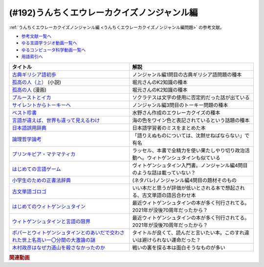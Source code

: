 .. _うんちくエウレーカクイズノンジャンル編参考文献:

.. :ref:`参考文献:うんちくエウレーカクイズノンジャンル編 <うんちくエウレーカクイズノンジャンル編参考文献>`

(#192)うんちくエウレーカクイズノンジャンル編
=========================================================================================
:ref:`うんちくエウレーカクイズノンジャンル編 <うんちくエウレーカクイズノンジャンル編問題>` の参考文献。

* `参考文献一覧へ </reference/>`_ 
* `ゆる言語学ラジオ動画一覧へ </videos/yurugengo_radio_list.html>`_ 
* `ゆるコンピュータ科学動画一覧へ </videos/yurucomputer_radio_list.html>`_ 
* `用語索引へ </genindex.html>`_ 

.. raw:: html

  <!--古典ギリシア語初歩--><a href="https://www.amazon.co.jp/%E5%8F%A4%E5%85%B8%E3%82%AE%E3%83%AA%E3%82%B7%E3%82%A2%E8%AA%9E%E5%88%9D%E6%AD%A9-%E6%B0%B4%E8%B0%B7-%E6%99%BA%E6%B4%8B/dp/4000008293?__mk_ja_JP=%E3%82%AB%E3%82%BF%E3%82%AB%E3%83%8A&keywords=%E5%8F%A4%E5%85%B8%E3%82%AE%E3%83%AA%E3%82%B7%E3%82%A2%E8%AA%9E%E5%88%9D%E6%AD%A9&qid=1668919000&qu=eyJxc2MiOiIwLjU3IiwicXNhIjoiMC4zMiIsInFzcCI6IjAuMTgifQ%3D%3D&sr=8-1&linkCode=li1&tag=takaoutputblo-22&linkId=e656ac1d2595daa76526ecd99e9f3028&language=ja_JP&ref_=as_li_ss_il" target="_blank"><img border="0" src="//ws-fe.amazon-adsystem.com/widgets/q?_encoding=UTF8&ASIN=4000008293&Format=_SL110_&ID=AsinImage&MarketPlace=JP&ServiceVersion=20070822&WS=1&tag=takaoutputblo-22&language=ja_JP" ></a><img src="https://ir-jp.amazon-adsystem.com/e/ir?t=takaoutputblo-22&language=ja_JP&l=li1&o=9&a=4000008293" width="1" height="1" border="0" alt="" style="border:none !important; margin:0px !important;" />
  <!--孤高の人（上）--><a href="https://www.amazon.co.jp/%E5%AD%A4%E9%AB%98%E3%81%AE%E4%BA%BA%E3%80%88%E4%B8%8A%E3%80%89-%E6%96%B0%E6%BD%AE%E6%96%87%E5%BA%AB-%E6%96%B0%E7%94%B0-%E6%AC%A1%E9%83%8E/dp/4101122032?__mk_ja_JP=%E3%82%AB%E3%82%BF%E3%82%AB%E3%83%8A&keywords=%E5%AD%A4%E9%AB%98%E3%81%AE%E4%BA%BA&qid=1668919487&qu=eyJxc2MiOiIzLjI4IiwicXNhIjoiMy40NSIsInFzcCI6IjMuNTQifQ%3D%3D&sr=8-1&linkCode=li1&tag=takaoutputblo-22&linkId=24affcfc23a17172240db32422a6c4c4&language=ja_JP&ref_=as_li_ss_il" target="_blank"><img border="0" src="//ws-fe.amazon-adsystem.com/widgets/q?_encoding=UTF8&ASIN=4101122032&Format=_SL110_&ID=AsinImage&MarketPlace=JP&ServiceVersion=20070822&WS=1&tag=takaoutputblo-22&language=ja_JP" ></a><img src="https://ir-jp.amazon-adsystem.com/e/ir?t=takaoutputblo-22&language=ja_JP&l=li1&o=9&a=4101122032" width="1" height="1" border="0" alt="" style="border:none !important; margin:0px !important;" />
  <!--孤高の人--><a href="https://www.amazon.co.jp/%E5%AD%A4%E9%AB%98%E3%81%AE%E4%BA%BA-1-%E3%83%A4%E3%83%B3%E3%82%B0%E3%82%B8%E3%83%A3%E3%83%B3%E3%83%97%E3%82%B3%E3%83%9F%E3%83%83%E3%82%AF%E3%82%B9DIGITAL-%E5%9D%82%E6%9C%AC%E7%9C%9E%E4%B8%80-ebook/dp/B00BQ9UYVO?__mk_ja_JP=%E3%82%AB%E3%82%BF%E3%82%AB%E3%83%8A&keywords=%E5%AD%A4%E9%AB%98%E3%81%AE%E4%BA%BA&qid=1668919487&qu=eyJxc2MiOiIzLjI4IiwicXNhIjoiMy40NSIsInFzcCI6IjMuNTQifQ%3D%3D&sr=8-2&linkCode=li1&tag=takaoutputblo-22&linkId=efdb7e6c404a58202a271c9b41d8eb30&language=ja_JP&ref_=as_li_ss_il" target="_blank"><img border="0" src="//ws-fe.amazon-adsystem.com/widgets/q?_encoding=UTF8&ASIN=B00BQ9UYVO&Format=_SL110_&ID=AsinImage&MarketPlace=JP&ServiceVersion=20070822&WS=1&tag=takaoutputblo-22&language=ja_JP" ></a><img src="https://ir-jp.amazon-adsystem.com/e/ir?t=takaoutputblo-22&language=ja_JP&l=li1&o=9&a=B00BQ9UYVO" width="1" height="1" border="0" alt="" style="border:none !important; margin:0px !important;" />
  <!--プルーストとイカ--><a href="https://www.amazon.co.jp/%E3%83%97%E3%83%AB%E3%83%BC%E3%82%B9%E3%83%88%E3%81%A8%E3%82%A4%E3%82%AB%E2%80%95%E8%AA%AD%E6%9B%B8%E3%81%AF%E8%84%B3%E3%82%92%E3%81%A9%E3%81%AE%E3%82%88%E3%81%86%E3%81%AB%E5%A4%89%E3%81%88%E3%82%8B%E3%81%AE%E3%81%8B-%E3%83%A1%E3%82%A2%E3%83%AA%E3%82%A2%E3%83%B3%E3%83%BB%E3%82%A6%E3%83%AB%E3%83%95/dp/4772695133?__mk_ja_JP=%E3%82%AB%E3%82%BF%E3%82%AB%E3%83%8A&keywords=%E3%83%97%E3%83%AB%E3%83%BC%E3%82%B9%E3%83%88%E3%81%A8%E3%82%A4%E3%82%AB&qid=1668920185&qu=eyJxc2MiOiIxLjE0IiwicXNhIjoiMC41NyIsInFzcCI6IjAuNDYifQ%3D%3D&sr=8-1&linkCode=li1&tag=takaoutputblo-22&linkId=9b6caf0cb45f43d1dcdc5a55b8550950&language=ja_JP&ref_=as_li_ss_il" target="_blank"><img border="0" src="//ws-fe.amazon-adsystem.com/widgets/q?_encoding=UTF8&ASIN=4772695133&Format=_SL110_&ID=AsinImage&MarketPlace=JP&ServiceVersion=20070822&WS=1&tag=takaoutputblo-22&language=ja_JP" ></a><img src="https://ir-jp.amazon-adsystem.com/e/ir?t=takaoutputblo-22&language=ja_JP&l=li1&o=9&a=4772695133" width="1" height="1" border="0" alt="" style="border:none !important; margin:0px !important;" />
  <!--サイレントからトーキーへ--><a href="https://www.amazon.co.jp/%E3%82%B5%E3%82%A4%E3%83%AC%E3%83%B3%E3%83%88%E3%81%8B%E3%82%89%E3%83%88%E3%83%BC%E3%82%AD%E3%83%BC%E3%81%B8%E2%80%95%E6%97%A5%E6%9C%AC%E6%98%A0%E7%94%BB%E5%BD%A2%E6%88%90%E6%9C%9F%E3%81%AE%E4%BA%BA%E3%81%A8%E6%96%87%E5%8C%96-%E5%B2%A9%E6%9C%AC-%E6%86%B2%E5%85%90/dp/491608778X?__mk_ja_JP=%E3%82%AB%E3%82%BF%E3%82%AB%E3%83%8A&crid=26DDFK5JTHTWJ&keywords=%E3%82%B5%E3%82%A4%E3%83%AC%E3%83%B3%E3%83%88%E3%81%8B%E3%82%89%E3%83%88%E3%83%BC%E3%82%AD%E3%83%BC%E3%81%B8&qid=1668920742&qu=eyJxc2MiOiIwLjAwIiwicXNhIjoiMC4wMCIsInFzcCI6IjAuMDAifQ%3D%3D&sprefix=%E3%83%97%E3%83%AB%E3%83%BC%E3%81%82%E3%82%B5%E3%82%A4%E3%83%AC%E3%83%B3%E3%83%88%E3%81%8B%E3%82%89%E3%83%88%E3%83%BC%E3%82%AD%E3%83%BC%E3%81%B8%E3%82%B9%E3%83%88%E3%81%A8%E3%82%A4%E3%82%AB%2Caps%2C601&sr=8-1&linkCode=li1&tag=takaoutputblo-22&linkId=078f7d146abec7349e16966d91ec69fe&language=ja_JP&ref_=as_li_ss_il" target="_blank"><img border="0" src="//ws-fe.amazon-adsystem.com/widgets/q?_encoding=UTF8&ASIN=491608778X&Format=_SL110_&ID=AsinImage&MarketPlace=JP&ServiceVersion=20070822&WS=1&tag=takaoutputblo-22&language=ja_JP" ></a><img src="https://ir-jp.amazon-adsystem.com/e/ir?t=takaoutputblo-22&language=ja_JP&l=li1&o=9&a=491608778X" width="1" height="1" border="0" alt="" style="border:none !important; margin:0px !important;" />
  <!--ベスト珍書--><a href="https://www.amazon.co.jp/%E3%83%99%E3%82%B9%E3%83%88%E7%8F%8D%E6%9B%B8-%E4%B8%AD%E5%85%AC%E6%96%B0%E6%9B%B8%E3%83%A9%E3%82%AF%E3%83%AC-%E3%83%8F%E3%83%9E%E3%82%B6%E3%82%AD%E3%82%AB%E3%82%AF-ebook/dp/B00OOQH3OC?__mk_ja_JP=%E3%82%AB%E3%82%BF%E3%82%AB%E3%83%8A&keywords=%E3%83%99%E3%82%B9%E3%83%88%E7%8F%8D%E6%9B%B8&qid=1673057157&sr=8-1&linkCode=li1&tag=takaoutputblo-22&linkId=643071dc2fef3c7ae3bde858900b56ae&language=ja_JP&ref_=as_li_ss_il" target="_blank"><img border="0" src="//ws-fe.amazon-adsystem.com/widgets/q?_encoding=UTF8&ASIN=B00OOQH3OC&Format=_SL110_&ID=AsinImage&MarketPlace=JP&ServiceVersion=20070822&WS=1&tag=takaoutputblo-22&language=ja_JP" ></a><img src="https://ir-jp.amazon-adsystem.com/e/ir?t=takaoutputblo-22&language=ja_JP&l=li1&o=9&a=B00OOQH3OC" width="1" height="1" border="0" alt="" style="border:none !important; margin:0px !important;" />
  <!--言語が違えば、世界も違って見えるわけ--><a href="https://www.amazon.co.jp/%E8%A8%80%E8%AA%9E%E3%81%8C%E9%81%95%E3%81%88%E3%81%B0%E3%80%81%E4%B8%96%E7%95%8C%E3%82%82%E9%81%95%E3%81%A3%E3%81%A6%E8%A6%8B%E3%81%88%E3%82%8B%E3%82%8F%E3%81%91-%E3%83%8F%E3%83%A4%E3%82%AB%E3%83%AF%E6%96%87%E5%BA%ABNF-%E3%82%AC%E3%82%A4-%E3%83%89%E3%82%A4%E3%83%83%E3%83%81%E3%83%A3%E3%83%BC-ebook/dp/B09RZXVV5D?__mk_ja_JP=%E3%82%AB%E3%82%BF%E3%82%AB%E3%83%8A&crid=10FED6CVGR4OM&keywords=%E8%A8%80%E8%AA%9E%E3%81%8C%E9%81%95%E3%81%88%E3%81%B0%E4%B8%96%E7%95%8C%E3%82%82%E3%81%A1%E3%81%8C%E3%81%A3%E3%81%A6%E8%A6%8B%E3%81%88%E3%82%8B%E3%82%8F%E3%81%91&qid=1668921969&qu=eyJxc2MiOiIwLjExIiwicXNhIjoiMC4wMCIsInFzcCI6IjAuMDAifQ%3D%3D&sprefix=%E8%A8%80%E8%AA%9E%E3%81%8C%E9%81%95%E3%81%88%E3%81%B0%E4%B8%96%E7%95%8C%E3%82%82t%E3%81%8C%E3%81%A3%E3%81%A6%E8%A6%8B%E3%81%88%E3%82%8B%E3%82%8F%E3%81%91%2Caps%2C172&sr=8-1&linkCode=li1&tag=takaoutputblo-22&linkId=030b6a3b1cdc8ccce5d3b075a4cc1512&language=ja_JP&ref_=as_li_ss_il" target="_blank"><img border="0" src="//ws-fe.amazon-adsystem.com/widgets/q?_encoding=UTF8&ASIN=B09RZXVV5D&Format=_SL110_&ID=AsinImage&MarketPlace=JP&ServiceVersion=20070822&WS=1&tag=takaoutputblo-22&language=ja_JP" ></a><img src="https://ir-jp.amazon-adsystem.com/e/ir?t=takaoutputblo-22&language=ja_JP&l=li1&o=9&a=B09RZXVV5D" width="1" height="1" border="0" alt="" style="border:none !important; margin:0px !important;" />
  <!--日本語誤用辞典--><a href="https://www.amazon.co.jp/%E6%97%A5%E6%9C%AC%E8%AA%9E%E8%AA%A4%E7%94%A8%E8%BE%9E%E5%85%B8%E2%80%95%E5%A4%96%E5%9B%BD%E4%BA%BA%E5%AD%A6%E7%BF%92%E8%80%85%E3%81%AE%E8%AA%A4%E7%94%A8%E3%81%8B%E3%82%89%E5%AD%A6%E3%81%B6%E6%97%A5%E6%9C%AC%E8%AA%9E%E3%81%AE%E6%84%8F%E5%91%B3%E7%94%A8%E6%B3%95%E3%81%A8%E6%8C%87%E5%B0%8E%E3%81%AE%E3%83%9D%E3%82%A4%E3%83%B3%E3%83%88-%E5%B8%82%E5%B7%9D-%E4%BF%9D%E5%AD%90/dp/4883195228?__mk_ja_JP=%E3%82%AB%E3%82%BF%E3%82%AB%E3%83%8A&crid=2M95VUM7M7X6W&keywords=%E6%97%A5%E6%9C%AC%E8%AA%9E%E8%AA%A4%E7%94%A8%E8%BE%9E%E5%85%B8&qid=1668922052&qu=eyJxc2MiOiIwLjI1IiwicXNhIjoiMC4xMCIsInFzcCI6IjAuMDAifQ%3D%3D&sprefix=%E8%A8%80%E8%AA%9E%E3%81%8C%E9%81%95%E3%81%88%E3%81%B0%E4%B8%96%E7%95%8C%E3%82%82%E3%81%A1%E3%81%8C%E3%81%A3%E3%81%A6%E8%A6%8B%E3%81%88%E3%82%8B%E3%82%8F%E3%81%91%2Caps%2C182&sr=8-1&linkCode=li1&tag=takaoutputblo-22&linkId=a8a811dc908d1e96f34897bd71d3ab88&language=ja_JP&ref_=as_li_ss_il" target="_blank"><img border="0" src="//ws-fe.amazon-adsystem.com/widgets/q?_encoding=UTF8&ASIN=4883195228&Format=_SL110_&ID=AsinImage&MarketPlace=JP&ServiceVersion=20070822&WS=1&tag=takaoutputblo-22&language=ja_JP" ></a><img src="https://ir-jp.amazon-adsystem.com/e/ir?t=takaoutputblo-22&language=ja_JP&l=li1&o=9&a=4883195228" width="1" height="1" border="0" alt="" style="border:none !important; margin:0px !important;" />
  <!--論理哲学論考--><a href="https://www.amazon.co.jp/%E8%AB%96%E7%90%86%E5%93%B2%E5%AD%A6%E8%AB%96%E8%80%83-%E5%B2%A9%E6%B3%A2%E6%96%87%E5%BA%AB-%E3%82%A6%E3%82%A3%E3%83%88%E3%82%B2%E3%83%B3%E3%82%B7%E3%83%A5%E3%82%BF%E3%82%A4%E3%83%B3/dp/4003368916?__mk_ja_JP=%E3%82%AB%E3%82%BF%E3%82%AB%E3%83%8A&keywords=%E8%AB%96%E7%90%86%E5%93%B2%E5%AD%A6%E8%AB%96%E8%80%83&qid=1668922394&qu=eyJxc2MiOiIzLjUxIiwicXNhIjoiMi44MiIsInFzcCI6IjIuNzUifQ%3D%3D&s=books&sr=1-1&linkCode=li1&tag=takaoutputblo-22&linkId=ffaac68dccee3226d5e0589af1aa248b&language=ja_JP&ref_=as_li_ss_il" target="_blank"><img border="0" src="//ws-fe.amazon-adsystem.com/widgets/q?_encoding=UTF8&ASIN=4003368916&Format=_SL110_&ID=AsinImage&MarketPlace=JP&ServiceVersion=20070822&WS=1&tag=takaoutputblo-22&language=ja_JP" ></a><img src="https://ir-jp.amazon-adsystem.com/e/ir?t=takaoutputblo-22&language=ja_JP&l=li1&o=9&a=4003368916" width="1" height="1" border="0" alt="" style="border:none !important; margin:0px !important;" />
  <!--プリンキピア・マテマティカ--><a href="https://www.amazon.co.jp/%E3%83%97%E3%83%AA%E3%83%B3%E3%82%AD%E3%83%94%E3%82%A2%E3%83%BB%E3%83%9E%E3%83%86%E3%83%9E%E3%83%86%E3%82%A3%E3%82%AB%E5%BA%8F%E8%AB%96-%E5%8F%A2%E6%9B%B8-%E6%80%9D%E8%80%83%E3%81%AE%E7%94%9F%E6%88%90-N-%E3%83%9B%E3%83%AF%E3%82%A4%E3%83%88%E3%83%98%E3%83%83%E3%83%89/dp/4886790232?keywords=%E3%83%97%E3%83%AA%E3%83%B3%E3%82%AD%E3%83%94%E3%82%A2+%E3%83%9E%E3%83%86%E3%83%9E%E3%83%86%E3%82%A3%E3%82%AB+%E3%83%A9%E3%83%83%E3%82%BB%E3%83%AB&qid=1673058419&sprefix=%E3%83%A9%E3%83%83%E3%82%BB%E3%83%AB%E3%80%80%E3%83%97%E3%83%AA%E3%83%B3%2Caps%2C174&sr=8-1&linkCode=li1&tag=takaoutputblo-22&linkId=7dcb133e5789a71d82834e9bacfc3b17&language=ja_JP&ref_=as_li_ss_il" target="_blank"><img border="0" src="//ws-fe.amazon-adsystem.com/widgets/q?_encoding=UTF8&ASIN=4886790232&Format=_SL110_&ID=AsinImage&MarketPlace=JP&ServiceVersion=20070822&WS=1&tag=takaoutputblo-22&language=ja_JP" ></a><img src="https://ir-jp.amazon-adsystem.com/e/ir?t=takaoutputblo-22&language=ja_JP&l=li1&o=9&a=4886790232" width="1" height="1" border="0" alt="" style="border:none !important; margin:0px !important;" />
  <!--はじめての言語ゲーム--><a href="https://www.amazon.co.jp/%E3%81%AF%E3%81%98%E3%82%81%E3%81%A6%E3%81%AE%E8%A8%80%E8%AA%9E%E3%82%B2%E3%83%BC%E3%83%A0-%E8%AC%9B%E8%AB%87%E7%A4%BE%E7%8F%BE%E4%BB%A3%E6%96%B0%E6%9B%B8-%E6%A9%8B%E7%88%AA%E5%A4%A7%E4%B8%89%E9%83%8E-ebook/dp/B00DKX4K00?__mk_ja_JP=%E3%82%AB%E3%82%BF%E3%82%AB%E3%83%8A&crid=15CL2E00YJYKC&keywords=%E3%81%AF%E3%81%98%E3%82%81%E3%81%A6%E3%81%AE%E8%A8%80%E8%AA%9E%E3%82%B2%E3%83%BC%E3%83%A0&qid=1668922618&qu=eyJxc2MiOiIxLjEwIiwicXNhIjoiMC45NSIsInFzcCI6IjAuOTUifQ%3D%3D&sprefix=%E3%81%AF%E3%81%98%E3%82%81%E3%81%A6%E3%81%AE%E8%A8%80%E8%AA%9E%E3%82%B2%E3%83%BC%E3%83%A0%2Caps%2C184&sr=8-1&linkCode=li1&tag=takaoutputblo-22&linkId=bd91f0b12ec2fe923a37d601f0b220b7&language=ja_JP&ref_=as_li_ss_il" target="_blank"><img border="0" src="//ws-fe.amazon-adsystem.com/widgets/q?_encoding=UTF8&ASIN=B00DKX4K00&Format=_SL110_&ID=AsinImage&MarketPlace=JP&ServiceVersion=20070822&WS=1&tag=takaoutputblo-22&language=ja_JP" ></a><img src="https://ir-jp.amazon-adsystem.com/e/ir?t=takaoutputblo-22&language=ja_JP&l=li1&o=9&a=B00DKX4K00" width="1" height="1" border="0" alt="" style="border:none !important; margin:0px !important;" />
  <!--小学生のための正書法辞典--><a href="https://www.amazon.co.jp/%E5%B0%8F%E5%AD%A6%E7%94%9F%E3%81%AE%E3%81%9F%E3%82%81%E3%81%AE%E6%AD%A3%E6%9B%B8%E6%B3%95%E8%BE%9E%E5%85%B8-%E8%AC%9B%E8%AB%87%E7%A4%BE%E5%AD%A6%E8%A1%93%E6%96%87%E5%BA%AB-%E3%83%AB%E3%83%BC%E3%83%88%E3%83%B4%E3%82%A3%E3%83%92%E3%83%BB%E3%83%B4%E3%82%A3%E3%83%88%E3%82%B2%E3%83%B3%E3%82%B7%E3%83%A5%E3%82%BF%E3%82%A4%E3%83%B3-ebook/dp/B07L2TYZX6?__mk_ja_JP=%E3%82%AB%E3%82%BF%E3%82%AB%E3%83%8A&crid=1KMCKR2GQ0ALG&keywords=%E5%B0%8F%E5%AD%A6%E7%94%9F%E3%81%AE%E3%81%9F%E3%82%81%E3%81%AE%E6%AD%A3%E6%9B%B8%E6%B3%95%E8%BE%9E%E5%85%B8&qid=1668922753&qu=eyJxc2MiOiIwLjAwIiwicXNhIjoiMC4wMCIsInFzcCI6IjAuMDAifQ%3D%3D&sprefix=%E3%81%AF%E3%81%98%E3%82%81%E3%81%A6%E3%81%AE%E8%A8%80%E8%AA%9E%E3%82%B2%E3%83%BC%E3%83%A0%2Caps%2C197&sr=8-1&linkCode=li1&tag=takaoutputblo-22&linkId=6e4657fd26cfc03e710721a138ad468d&language=ja_JP&ref_=as_li_ss_il" target="_blank"><img border="0" src="//ws-fe.amazon-adsystem.com/widgets/q?_encoding=UTF8&ASIN=B07L2TYZX6&Format=_SL110_&ID=AsinImage&MarketPlace=JP&ServiceVersion=20070822&WS=1&tag=takaoutputblo-22&language=ja_JP" ></a><img src="https://ir-jp.amazon-adsystem.com/e/ir?t=takaoutputblo-22&language=ja_JP&l=li1&o=9&a=B07L2TYZX6" width="1" height="1" border="0" alt="" style="border:none !important; margin:0px !important;" />
  <!--古文単語ゴロゴ--><a href="https://www.amazon.co.jp/%E5%8F%A4%E6%96%87%E5%8D%98%E8%AA%9E%E3%82%B4%E3%83%AD%E3%82%B4-%E6%9D%BF%E9%87%8E-%E5%8D%9A%E8%A1%8C/dp/4907422008?__mk_ja_JP=%E3%82%AB%E3%82%BF%E3%82%AB%E3%83%8A&crid=2B7TQAL8ILB2V&keywords=%E3%82%B4%E3%83%AD%E3%82%B4&qid=1673057378&sprefix=%E3%82%B4%E3%83%AD%E3%82%B4%2Caps%2C208&sr=8-3&linkCode=li1&tag=takaoutputblo-22&linkId=182153648ac77f4d695ff68427ffcc07&language=ja_JP&ref_=as_li_ss_il" target="_blank"><img border="0" src="//ws-fe.amazon-adsystem.com/widgets/q?_encoding=UTF8&ASIN=4907422008&Format=_SL110_&ID=AsinImage&MarketPlace=JP&ServiceVersion=20070822&WS=1&tag=takaoutputblo-22&language=ja_JP" ></a><img src="https://ir-jp.amazon-adsystem.com/e/ir?t=takaoutputblo-22&language=ja_JP&l=li1&o=9&a=4907422008" width="1" height="1" border="0" alt="" style="border:none !important; margin:0px !important;" />
  <!--はじめてのウィトゲンシュタイン--><a href="https://www.amazon.co.jp/%E3%81%AF%E3%81%98%E3%82%81%E3%81%A6%E3%81%AE%E3%82%A6%E3%82%A3%E3%83%88%E3%82%B2%E3%83%B3%E3%82%B7%E3%83%A5%E3%82%BF%E3%82%A4%E3%83%B3-%EF%BC%AE%EF%BC%A8%EF%BC%AB%E3%83%96%E3%83%83%E3%82%AF%E3%82%B9-%E5%8F%A4%E7%94%B0-%E5%BE%B9%E4%B9%9F-ebook/dp/B08R9KRKCF?__mk_ja_JP=%E3%82%AB%E3%82%BF%E3%82%AB%E3%83%8A&crid=1HSPJ9ZOXIH0J&keywords=%E3%81%AF%E3%81%98%E3%82%81%E3%81%A6%E3%81%AE%E3%82%A6%E3%82%A3%E3%83%88%E3%82%B2%E3%83%B3%E3%82%B7%E3%83%A5%E3%82%BF%E3%82%A4%E3%83%B3&qid=1668923025&qu=eyJxc2MiOiIxLjI5IiwicXNhIjoiMS4xNCIsInFzcCI6IjEuMTQifQ%3D%3D&sprefix=%2Caps%2C297&sr=8-1&linkCode=li1&tag=takaoutputblo-22&linkId=fc6aae39435a9fc6e486e0abbd0c77c6&language=ja_JP&ref_=as_li_ss_il" target="_blank"><img border="0" src="//ws-fe.amazon-adsystem.com/widgets/q?_encoding=UTF8&ASIN=B08R9KRKCF&Format=_SL110_&ID=AsinImage&MarketPlace=JP&ServiceVersion=20070822&WS=1&tag=takaoutputblo-22&language=ja_JP" ></a><img src="https://ir-jp.amazon-adsystem.com/e/ir?t=takaoutputblo-22&language=ja_JP&l=li1&o=9&a=B08R9KRKCF" width="1" height="1" border="0" alt="" style="border:none !important; margin:0px !important;" />
  <!--ウィトゲンシュタインと言語の限界--><a href="https://www.amazon.co.jp/%E3%82%A6%E3%82%A3%E3%83%88%E3%82%B2%E3%83%B3%E3%82%B7%E3%83%A5%E3%82%BF%E3%82%A4%E3%83%B3%E3%81%A8%E8%A8%80%E8%AA%9E%E3%81%AE%E9%99%90%E7%95%8C-%E8%AC%9B%E8%AB%87%E7%A4%BE%E9%81%B8%E6%9B%B8%E3%83%A1%E3%83%81%E3%82%A8-%E3%83%94%E3%82%A8%E3%83%BC%E3%83%AB%E3%83%BB%E3%82%A2%E3%83%89/dp/4065283620?__mk_ja_JP=%E3%82%AB%E3%82%BF%E3%82%AB%E3%83%8A&crid=39Q6SY3VAD139&keywords=%E3%82%A6%E3%82%A3%E3%83%88%E3%82%B2%E3%83%B3%E3%82%B7%E3%83%A5%E3%82%BF%E3%82%A4%E3%83%B3%E3%81%A8%E8%A8%80%E8%AA%9E%E3%81%AE%E9%99%90%E7%95%8C&qid=1668923051&qu=eyJxc2MiOiIxLjE5IiwicXNhIjoiMC43OCIsInFzcCI6IjAuNjEifQ%3D%3D&sprefix=%E3%81%AF%E3%81%98%E3%82%81%E3%81%A6%E3%81%AE%E3%82%A6%E3%82%A3%E3%83%88%E3%82%B2%E3%83%B3%E3%82%B7%E3%83%A5%E3%82%BF%E3%82%A4%E3%83%B3%2Caps%2C170&sr=8-1&linkCode=li1&tag=takaoutputblo-22&linkId=a75dee6972f14ed067283be1079802c8&language=ja_JP&ref_=as_li_ss_il" target="_blank"><img border="0" src="//ws-fe.amazon-adsystem.com/widgets/q?_encoding=UTF8&ASIN=4065283620&Format=_SL110_&ID=AsinImage&MarketPlace=JP&ServiceVersion=20070822&WS=1&tag=takaoutputblo-22&language=ja_JP" ></a><img src="https://ir-jp.amazon-adsystem.com/e/ir?t=takaoutputblo-22&language=ja_JP&l=li1&o=9&a=4065283620" width="1" height="1" border="0" alt="" style="border:none !important; margin:0px !important;" />
  <!--ポパーとウィトゲンシュタインとのあいだで交わされた世上名高い一〇分間の大激論の謎--><a href="https://www.amazon.co.jp/%E3%83%9D%E3%83%91%E3%83%BC%E3%81%A8%E3%82%A6%E3%82%A3%E3%83%88%E3%82%B2%E3%83%B3%E3%82%B7%E3%83%A5%E3%82%BF%E3%82%A4%E3%83%B3%E3%81%A8%E3%81%AE%E3%81%82%E3%81%84%E3%81%A0%E3%81%A7%E4%BA%A4%E3%82%8F%E3%81%95%E3%82%8C%E3%81%9F%E4%B8%96%E4%B8%8A%E5%90%8D%E9%AB%98%E3%81%84%E4%B8%80%E3%80%87%E5%88%86%E9%96%93%E3%81%AE%E5%A4%A7%E6%BF%80%E8%AB%96%E3%81%AE%E8%AC%8E-%E3%81%A1%E3%81%8F%E3%81%BE%E5%AD%A6%E8%8A%B8%E6%96%87%E5%BA%AB-%E3%83%87%E3%83%B4%E3%82%A3%E3%83%83%E3%83%89-%E3%82%A8%E3%83%89%E3%83%A2%E3%83%B3%E3%82%BA/dp/4480097597?__mk_ja_JP=%E3%82%AB%E3%82%BF%E3%82%AB%E3%83%8A&crid=2PGMZ7SLG16EI&keywords=%E3%83%9D%E3%83%91%E3%83%BC%E3%81%A8%E3%82%A6%E3%82%A3%E3%83%88%E3%82%B2%E3%83%B3%E3%82%B7%E3%83%A5%E3%82%BF%E3%82%A4%E3%83%B3%E3%81%A8%E3%81%AE%E3%81%82%E3%81%84%E3%81%A0%E3%81%A7%E4%BA%A4%E3%82%8F%E3%81%95%E3%82%8C%E3%81%9F%E4%B8%96%E4%B8%8A%E5%90%8D%E9%AB%98%E3%81%8410%E5%88%86%E9%96%93%E3%81%AE%E5%A4%A7%E6%BF%80%E8%AB%96%E3%81%AE%E8%AC%8E&qid=1668923143&qu=eyJxc2MiOiIwLjAwIiwicXNhIjoiMC4wMCIsInFzcCI6IjAuMDAifQ%3D%3D&sprefix=%E3%83%9D%E3%83%91%E3%83%BC%E3%81%A8%E3%82%A6%E3%82%A3%E3%83%88%E3%82%B2%E3%83%B3%E3%82%B7%E3%83%A5%E3%82%BF%E3%82%A4%E3%83%B3%E3%81%A8%E3%81%AE%E3%81%82%E3%81%84%E3%81%A0%E3%81%A7%E4%BA%A4%E3%82%8F%E3%81%95%E3%82%8C%E3%81%9F%E4%B8%96%E4%B8%8A%E5%90%8D%E9%AB%98%E3%81%8410%E5%88%86%E9%96%93%E3%81%AE%E5%A4%A7%E6%BF%80%E8%AB%96%E3%81%AE%E8%AC%8E%2Caps%2C187&sr=8-1&linkCode=li1&tag=takaoutputblo-22&linkId=90e00faab1a60dcb27083b3205767d3a&language=ja_JP&ref_=as_li_ss_il" target="_blank"><img border="0" src="//ws-fe.amazon-adsystem.com/widgets/q?_encoding=UTF8&ASIN=4480097597&Format=_SL110_&ID=AsinImage&MarketPlace=JP&ServiceVersion=20070822&WS=1&tag=takaoutputblo-22&language=ja_JP" ></a><img src="https://ir-jp.amazon-adsystem.com/e/ir?t=takaoutputblo-22&language=ja_JP&l=li1&o=9&a=4480097597" width="1" height="1" border="0" alt="" style="border:none !important; margin:0px !important;" />
  <!--木村政彦はなぜ力道山を殺さなかったのか--><a href="https://www.amazon.co.jp/%E6%9C%A8%E6%9D%91%E6%94%BF%E5%BD%A6%E3%81%AF%E3%81%AA%E3%81%9C%E5%8A%9B%E9%81%93%E5%B1%B1%E3%82%92%E6%AE%BA%E3%81%95%E3%81%AA%E3%81%8B%E3%81%A3%E3%81%9F%E3%81%AE%E3%81%8B-%E4%B8%8A-%E6%96%B0%E6%BD%AE%E6%96%87%E5%BA%AB-%E5%A2%97%E7%94%B0-%E4%BF%8A%E4%B9%9F/dp/4101278113?__mk_ja_JP=%E3%82%AB%E3%82%BF%E3%82%AB%E3%83%8A&crid=2AT3GF1N59ITE&keywords=%E6%9C%A8%E6%9D%91%E6%AD%A3%E5%BD%A6%E3%81%AF%E3%81%AA%E3%81%9C%E5%8A%9B%E9%81%93%E5%B1%B1%E3%82%92%E6%AE%BA%E3%81%95%E3%81%AA%E3%81%8B%E3%81%A3%E3%81%9F%E3%81%AE%E3%81%8B&qid=1668923339&qu=eyJxc2MiOiIzLjAwIiwicXNhIjoiMS44NyIsInFzcCI6IjEuNjgifQ%3D%3D&sprefix=%E6%9C%A8%E6%9D%91%E6%AD%A3%E5%BD%A6%E3%81%AF%E3%81%AA%E3%81%9C%E5%8A%9B%E9%81%93%E5%B1%B1%E3%82%92%E6%AE%BA%E3%81%95%E3%81%AA%E3%81%8B%E3%81%A3%E3%81%9F%E3%81%AE%E3%81%8B%2Caps%2C163&sr=8-1&linkCode=li1&tag=takaoutputblo-22&linkId=472700418d4669df0f17c172fc153c37&language=ja_JP&ref_=as_li_ss_il" target="_blank"><img border="0" src="//ws-fe.amazon-adsystem.com/widgets/q?_encoding=UTF8&ASIN=4101278113&Format=_SL110_&ID=AsinImage&MarketPlace=JP&ServiceVersion=20070822&WS=1&tag=takaoutputblo-22&language=ja_JP" ></a><img src="https://ir-jp.amazon-adsystem.com/e/ir?t=takaoutputblo-22&language=ja_JP&l=li1&o=9&a=4101278113" width="1" height="1" border="0" alt="" style="border:none !important; margin:0px !important;" />

+-------------------------------------------------------------------------------------+--------------------------------------------------------------------------------------+
|                                      タイトル                                       |                                         解説                                         |
+=====================================================================================+======================================================================================+
| `古典ギリシア語初歩`_                                                               | ノンジャンル編1問目の古典ギリシア語問題の種本                                        |
+-------------------------------------------------------------------------------------+--------------------------------------------------------------------------------------+
| `孤高の人（上）`_ (小説)                                                            | 堀元さんのK2知識の種本                                                               |
+-------------------------------------------------------------------------------------+--------------------------------------------------------------------------------------+
| `孤高の人`_  (漫画)                                                                 | 堀元さんのK2知識の種本                                                               |
+-------------------------------------------------------------------------------------+--------------------------------------------------------------------------------------+
| `プルーストとイカ`_                                                                 | ソクラテスは文字の使用に否定的だった話が出ている                                     |
+-------------------------------------------------------------------------------------+--------------------------------------------------------------------------------------+
| `サイレントからトーキーへ`_                                                         | ノンジャンル編3問目のトーキー問題の種本                                              |
+-------------------------------------------------------------------------------------+--------------------------------------------------------------------------------------+
| `ベスト珍書`_                                                                       | 水野さん作成のエウレーカクイズの種本                                                 |
+-------------------------------------------------------------------------------------+--------------------------------------------------------------------------------------+
| `言語が違えば、世界も違って見えるわけ`_                                             | 海の色をワイン色と表記されているという話題の種本                                     |
+-------------------------------------------------------------------------------------+--------------------------------------------------------------------------------------+
| `日本語誤用辞典`_                                                                   | 日本語学習者のミスをまとめた本                                                       |
+-------------------------------------------------------------------------------------+--------------------------------------------------------------------------------------+
| `論理哲学論考`_                                                                     | 「語りえぬものについては、沈黙せねばならない」で有名                                 |
+-------------------------------------------------------------------------------------+--------------------------------------------------------------------------------------+
| `プリンキピア・マテマティカ`_                                                       | ラッセル、本書で全精力を使い果たしやり切り政治活動へ。ウィトゲンシュタインも似ている |
+-------------------------------------------------------------------------------------+--------------------------------------------------------------------------------------+
| `はじめての言語ゲーム`_                                                             | ヴィトゲンシュタイン入門書。ノンジャンル編4問目のような話は載っていない？            |
+-------------------------------------------------------------------------------------+--------------------------------------------------------------------------------------+
| `小学生のための正書法辞典`_                                                         | (ネタバレ)ノンジャンル編4問目の題材そのもの                                          |
+-------------------------------------------------------------------------------------+--------------------------------------------------------------------------------------+
| `古文単語ゴロゴ`_                                                                   | いい本だと思うが評価が低いとされる本で想起される、古文単語の語呂合わせ本             |
+-------------------------------------------------------------------------------------+--------------------------------------------------------------------------------------+
| `はじめてのウィトゲンシュタイン`_                                                   | 最近ウィトゲンシュタインの本が多く刊行されてる。2021年が没後70周年だったから？       |
+-------------------------------------------------------------------------------------+--------------------------------------------------------------------------------------+
| `ウィトゲンシュタインと言語の限界`_                                                 | 最近ウィトゲンシュタインの本が多く刊行されてる。2021年が没後70周年だったから？       |
+-------------------------------------------------------------------------------------+--------------------------------------------------------------------------------------+
| `ポパーとウィトゲンシュタインとのあいだで交わされた世上名高い一〇分間の大激論の謎`_ | タイトルが良くて、読んだと言いたい本。このすれ違いは避けられない運命だった？         |
+-------------------------------------------------------------------------------------+--------------------------------------------------------------------------------------+
| `木村政彦はなぜ力道山を殺さなかったのか`_                                           | 戦いの裏を探る本は面白そうなものが多い                                               |
+-------------------------------------------------------------------------------------+--------------------------------------------------------------------------------------+
.. _プリンキピア・マテマティカ: https://amzn.to/3IvmWnR
.. _木村政彦はなぜ力道山を殺さなかったのか: https://amzn.to/3Gpfk3j
.. _ポパーとウィトゲンシュタインとのあいだで交わされた世上名高い一〇分間の大激論の謎: https://amzn.to/3IqhhiO
.. _ウィトゲンシュタインと言語の限界: https://amzn.to/3XdSvXm
.. _はじめてのウィトゲンシュタイン: https://amzn.to/3GNHUx1
.. _古文単語ゴロゴ: https://amzn.to/3ZmrliH
.. _小学生のための正書法辞典: https://amzn.to/3WS6AtP
.. _はじめての言語ゲーム: https://amzn.to/3WUEhLh
.. _論理哲学論考: https://amzn.to/3iomhd9
.. _日本語誤用辞典: https://amzn.to/3ilx9Zf
.. _言語が違えば、世界も違って見えるわけ: https://amzn.to/3vKZoUc
.. _ベスト珍書: https://amzn.to/3WTBpOI
.. _サイレントからトーキーへ: https://amzn.to/3ZhrVhO
.. _プルーストとイカ: https://amzn.to/3QlVgn3
.. _孤高の人: https://amzn.to/3WY3Rin 
.. _孤高の人（上）: https://amzn.to/3XuFtoD
.. _古典ギリシア語初歩: https://amzn.to/3VRSUO2

.. rubric:: 関連動画

